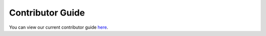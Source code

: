 Contributor Guide
=================

You can view our current contributor guide `here <https://github.com/LineaLabs/lineapy/blob/main/CONTRIBUTING.md>`_.
